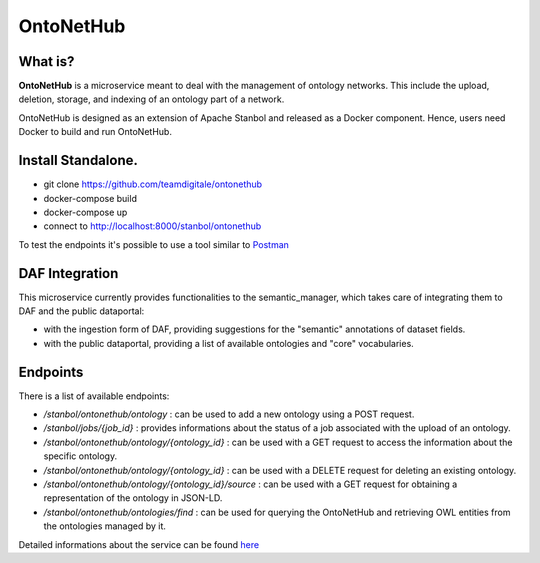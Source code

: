  
OntoNetHub
============================================================


What is?
----------

**OntoNetHub** is a microservice meant to deal with the management of ontology networks. 
This include the upload, deletion, storage, and indexing of an ontology part of a network.

OntoNetHub is designed as an extension of Apache Stanbol and released as a Docker component. Hence, users need Docker to build and run OntoNetHub.


Install Standalone.
--------------------

- git clone https://github.com/teamdigitale/ontonethub
- docker-compose build
- docker-compose up
- connect to http://localhost:8000/stanbol/ontonethub
 
To test the endpoints it's possible to use a tool similar to `Postman <https://www.getpostman.com/>`_


DAF Integration
-------------------

This microservice currently provides functionalities to the semantic_manager, which takes care of integrating them to DAF and the public dataportal:

- with the ingestion form of DAF, providing suggestions for the "semantic" annotations of dataset fields.
- with the public dataportal, providing a list of available ontologies and "core" vocabularies.


Endpoints
-------------------

There is a list of available endpoints:

- */stanbol/ontonethub/ontology*                       : can be used to add a new ontology using a POST request.
- */stanbol/jobs/{job_id}*                             : provides informations about the status of a job associated with the upload of an ontology. 
- */stanbol/ontonethub/ontology/{ontology_id}*         : can be used with a GET request to access the information about the specific ontology.
- */stanbol/ontonethub/ontology/{ontology_id}*         : can be used with a DELETE request for deleting an existing ontology.
- */stanbol/ontonethub/ontology/{ontology_id}/source*  : can be used with a GET request for obtaining a representation of the ontology in JSON-LD.
- */stanbol/ontonethub/ontologies/find*                : can be used for querying the OntoNetHub and retrieving OWL entities from the ontologies managed by it.


Detailed informations about the service can be found `here <https://github.com/teamdigitale/ontonethub>`_


